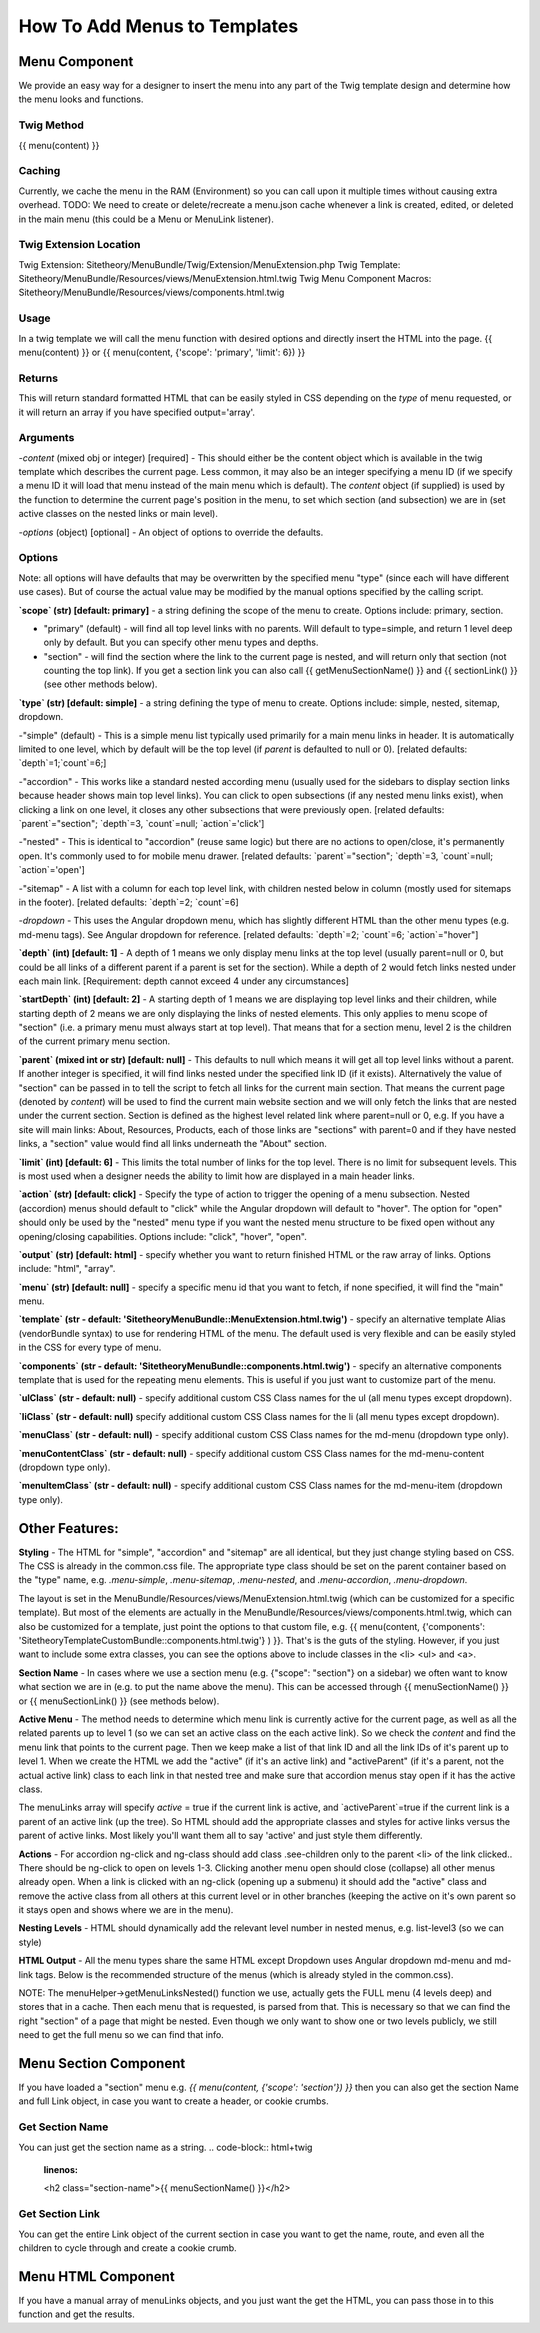 ################################
How To Add Menus to Templates
################################

Menu Component
==============

We provide an easy way for a designer to insert the menu into any part of the Twig template design and determine how
the menu looks and functions.

Twig Method
-----------
{{
menu(content) }}

Caching
-------
Currently, we cache the menu in the RAM (Environment) so you can call upon it multiple times without causing extra overhead.
TODO: We need to create or delete/recreate a menu.json cache whenever a link is created, edited, or deleted in the main
menu (this could be a Menu or MenuLink listener).


Twig Extension Location
-----------------------
Twig Extension: Sitetheory/MenuBundle/Twig/Extension/MenuExtension.php
Twig Template: Sitetheory/MenuBundle/Resources/views/MenuExtension.html.twig
Twig Menu Component Macros: Sitetheory/MenuBundle/Resources/views/components.html.twig

Usage
-------
In a twig template we will call the menu function with desired options and directly insert the HTML into the page.
{{ menu(content) }}
or
{{ menu(content, {'scope': 'primary', 'limit': 6}) }}

Returns
-------
This will return standard formatted HTML that can be easily styled in CSS depending on the `type` of menu requested, or it will return an array if you have specified output='array'.


Arguments
---------
-`content` (mixed obj or integer) [required] - This should either be the content  object which is available in the twig template which describes the current page. Less common, it may also be an integer specifying a menu ID (if we specify a menu ID it will load that menu instead of the main menu which is default). The `content` object (if supplied) is used by the function to determine the current page's position in the menu, to set which section (and subsection) we are in (set active classes on the nested links or main level).

-`options` (object) [optional] - An object of options to override the defaults.


Options
--------
Note: all options will have defaults that may be overwritten by the specified menu "type" (since each will have different use cases). But of course the actual value may be modified by the manual options specified by the calling script.



**`scope` (str) [default: primary]** - a string defining the scope of the menu to create. Options include: primary, section.

- "primary" (default) - will find all top level links with no parents. Will default to type=simple, and return 1 level deep only by default. But you can specify other menu types and depths.

- "section" - will find the section where the link to the current page is nested, and will return only that section (not counting the top link). If you get a section link you can also call {{ getMenuSectionName() }} and {{ sectionLink() }} (see other methods below).


**`type` (str) [default: simple]** - a string defining the type of menu to create. Options include: simple, nested, sitemap, dropdown.

-"simple" (default) - This is a simple menu list typically used primarily for a main menu links in header. It is automatically limited to one level, which by default will be the top level (if `parent` is defaulted to null or 0).
[related defaults: `depth`=1;`count`=6;]

-"accordion"  - This works like a standard nested according menu (usually used for the sidebars to display section links because header shows main top level links). You can click to open subsections (if any nested menu links exist), when clicking a link on one level, it closes any other subsections that were previously open.
[related defaults: `parent`="section"; `depth`=3, `count`=null; `action`='click']

-"nested" - This is identical to "accordion" (reuse same logic) but there are no actions to open/close, it's permanently open. It's commonly used to for mobile menu drawer.
[related defaults: `parent`="section"; `depth`=3, `count`=null; `action`='open']

-"sitemap" - A list with a column for each top level link, with children nested below in column (mostly used for sitemaps in the footer).
[related defaults: `depth`=2; `count`=6]

-`dropdown` - This uses the Angular dropdown menu, which has slightly different HTML than the other menu types (e.g. md-menu tags). See Angular dropdown for reference.
[related defaults: `depth`=2; `count`=6; `action`="hover"]

**`depth` (int) [default: 1]** -  A depth of 1 means we only display menu links at the top level (usually parent=null or 0, but could be all links of a different parent if a parent is set for the section). While a depth of 2 would fetch links nested under each main link.
[Requirement: depth cannot exceed 4 under any circumstances]

**`startDepth` (int) [default: 2]** -  A starting depth of 1 means we are displaying top level links and their children, while starting depth of 2 means we are only displaying the links of nested elements. This only applies to menu scope of "section" (i.e. a primary menu must always start at top level). That means that for a section menu, level 2 is the children of the current primary menu section.

**`parent` (mixed int or str) [default: null]** - This defaults to null which means it will get all top level links without a parent. If another integer is specified, it will find links nested under the specified link ID (if it exists). Alternatively the value of "section" can be passed in to tell the script to fetch all links for the current main section. That means the current page (denoted by `content`) will be used to find the current main website section and we will only fetch the links that are nested under the current section. Section is defined as the highest level related link where parent=null or 0, e.g. If you have a site will main links: About, Resources, Products, each of those links are "sections" with parent=0 and if they have nested links, a "section" value would find all links underneath the "About" section.

**`limit` (int) [default: 6]** - This limits the total number of links for the top level. There is no limit for subsequent levels. This is most used when a designer needs the ability to limit how are displayed in a main header links.

**`action` (str) [default: click]** - Specify the type of action to trigger the opening of a menu subsection. Nested (accordion) menus should default to "click" while the Angular dropdown will default to "hover".  The option for "open" should only be used by the "nested" menu type if you want the nested menu structure to be fixed open without any opening/closing capabilities.  Options include:  "click", "hover", "open".

**`output` (str) [default: html]** - specify whether you want to return finished HTML or the raw array of links. Options include: "html", "array".

**`menu` (str) [default: null]** - specify a specific menu id that you want to fetch, if none specified, it will find the "main" menu.

**`template` (str - default: 'SitetheoryMenuBundle::MenuExtension.html.twig')** - specify an alternative template Alias (vendorBundle syntax) to use for rendering HTML of the menu. The default used is very flexible and can be easily styled in the CSS for every type of menu.

**`components` (str - default: 'SitetheoryMenuBundle::components.html.twig')** - specify an alternative components template that is used for the repeating menu elements. This is useful if you just want to customize part of the menu.

**`ulClass` (str - default: null)** - specify additional custom CSS Class names for the ul (all menu types except dropdown).

**`liClass` (str - default: null)** specify additional custom CSS Class names for the li (all menu types except dropdown).

**`menuClass` (str - default: null)** - specify additional custom CSS Class names for the md-menu (dropdown type only).

**`menuContentClass` (str - default: null)** - specify additional custom CSS Class names for the md-menu-content (dropdown type only).

**`menuItemClass` (str - default: null)** - specify additional custom CSS Class names for the md-menu-item (dropdown type only).


Other Features:
===============

**Styling** - The HTML for "simple", "accordion" and "sitemap" are all identical, but they just change styling based on CSS. The CSS is already in the common.css file. The appropriate type class should be set on the parent container based on the "type" name, e.g. `.menu-simple`, `.menu-sitemap`, `.menu-nested`, and `.menu-accordion`, `.menu-dropdown`.

The layout is set in the MenuBundle/Resources/views/MenuExtension.html.twig (which can be customized for a specific template). But most of the elements are actually in the MenuBundle/Resources/views/components.html.twig, which can also be customized for a template, just point the options to that custom file, e.g. {{ menu(content, {'components': 'SitetheoryTemplateCustomBundle::components.html.twig'} ) }}. That's is the guts of the styling. However, if you just want to include some extra classes, you can see the options above to include classes in the <li> <ul> and <a>.

**Section Name** - In cases where we use a section menu (e.g. {"scope": "section"} on a sidebar) we often want to know what section we are in (e.g. to put the name above the menu). This can be accessed through {{ menuSectionName() }} or {{ menuSectionLink() }} (see methods below).

**Active Menu** - The method needs to determine which menu link is currently active for the current page, as well as all the related parents up to level 1 (so we can set an active class on the each active link). So we check the `content` and find the menu link that points to the current page. Then we keep make a list of that link ID and all the link IDs of it's parent up to level 1. When we create the HTML we add the "active" (if it's an active link) and "activeParent" (if it's a parent, not the actual active link) class to each link in that nested tree and make sure that accordion menus stay open if it has the active class.

The menuLinks array will specify `active` = true if the current link is active, and `activeParent`=true if the current link is a parent of an active link (up the tree). So HTML should add the appropriate classes and styles for active links versus the parent of active links. Most likely you'll want them all to say 'active' and just style them differently.

**Actions** - For accordion ng-click and ng-class should add class .see-children only to the parent <li> of the link clicked.. There should be ng-click to open on levels 1-3. Clicking another menu open should close (collapse) all other menus already open. When a link is clicked with an ng-click (opening up a submenu) it should add the "active" class and remove the active class from all others at this current level or in other branches (keeping the active on it's own parent so it stays open and shows where we are in the menu).

**Nesting Levels** - HTML should dynamically add the relevant level number in nested menus, e.g. list-level3 (so we can style)

**HTML Output** - All the menu types share the same HTML except Dropdown uses Angular dropdown md-menu and md-link tags.
Below is the recommended structure of the menus (which is already styled in the common.css).

NOTE: The menuHelper->getMenuLinksNested() function we use, actually gets the FULL menu (4 levels deep) and stores that in a cache. Then each menu that is requested, is parsed from that. This is necessary so that we can find the right "section" of a page that might be nested. Even though we only want to show one or two levels publicly, we still need to get the full menu so we can find that info.


.. code-block:: html+twig
    :linenos:
        <ul class="list-level1 clearfix">
            <li ng-class="{ 'see-children1' : seeChildren1 }">
                <a href="{{ link.route }}" ng-click="seeChildren1=!seeChildren1"  id="{{ link.name|lower }}-nav1"
                   class="site-nav-link font-primary{% if link.active is defined and link.active == true %} active{% endif %}" data-level="1">{{ link.name }}
                    <div class="link-extra"></div>
                </a>
                <ul class="list-level2">
                    <li>
                        <a href="" class="site-nav-link" data-level="2">
                            Link Level Two
                            <div class="link-extra"></div>
                        </a>
                        <ul class="list-level3">
                            <li>
                                <a href="" class="site-nav-link" data-level="3">
                                    Link Level Three
                                    <div class="link-extra"></div>
                                </a>
                                <ul class="list-level4">
                                    <li>
                                        <a href="" class="site-nav-link" data-level="4">
                                            Link Level Four
                                        </a>
                                    </li>
                                </ul>
                            </li>
                        </ul>
                    </li>
                </ul>
            </li>
        </ul>



Menu Section Component
======================

If you have loaded a "section" menu e.g. `{{ menu(content, {'scope': 'section'}) }}` then you can also get the section Name and full Link object, in case you want to create a header, or cookie crumbs.

Get Section Name
----------------
You can just get the section name as a string.
.. code-block:: html+twig
    :linenos:

    <h2 class="section-name">{{ menuSectionName() }}</h2>



Get Section Link
----------------
You can get the entire Link object of the current section in case you want to get the name, route, and even all the children to cycle through and create a cookie crumb.

.. code-block:: html+twig
    :linenos:

    {% set menuSectionLink = menuSectionLink() %}
    <h2 class="menu-section-name"><a href="{{ menuSectionLink.route }}">{{ menuSectionLink.name }}</a></h2>



Menu HTML Component
======================

If you have a manual array of menuLinks objects, and you just want the get the HTML, you can pass those in to this function and get the results.

.. code-block:: html+twig
    :linenos:

        {{ menuHtml($menuLinks, {'scope': 'section', 'type': 'simple}) }}